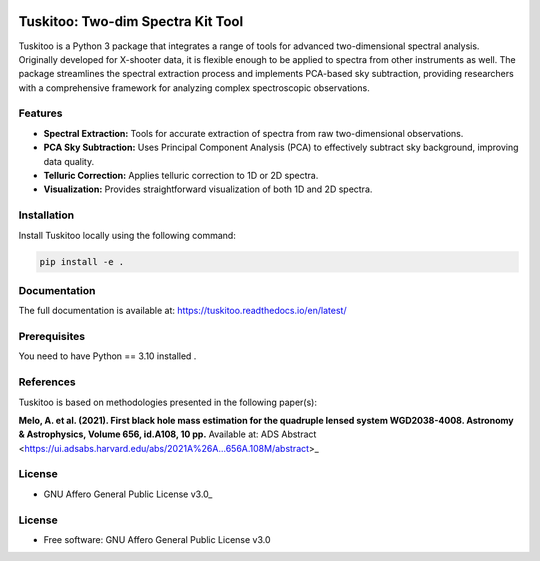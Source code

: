 .. raw:: html

    <div style="text-align: center">

.. image:: docs/images/tuskitoo.png
   :alt: Tuskitoo Logo
   :width: 400

.. raw:: html

    </div>

=======
Tuskitoo: Two-dim Spectra Kit Tool
=======
.. .https://python-package-generator.readthedocs.io/en/master/
.. .| |build| |coverage| |docs| |maintainability| |codacy| |tech-debt|
.. .| |release_version| |wheel| |supported_versions| |commits_since_specific_tag_on_master| |commits_since_latest_github_release|
.. .| |pypi_stats| |ossf| |ruff| |black| |gh-lic||

Tuskitoo is a Python 3 package that integrates a range of tools for advanced two-dimensional spectral analysis. Originally developed for X-shooter data, it is flexible enough to be applied to spectra from other instruments as well. The package streamlines the spectral extraction process and implements PCA-based sky subtraction, providing researchers with a comprehensive framework for analyzing complex spectroscopic observations.

Features
=======

- **Spectral Extraction:** Tools for accurate extraction of spectra from raw two-dimensional observations.
- **PCA Sky Subtraction:** Uses Principal Component Analysis (PCA) to effectively subtract sky background, improving data quality.
- **Telluric Correction:** Applies telluric correction to 1D or 2D spectra.
- **Visualization:** Provides straightforward visualization of both 1D and 2D spectra.


Installation
=======
.. . old Tudspek name 
Install  Tuskitoo locally using the following command:

.. code-block:: shell
    
    pip install -e .

Documentation
=============

The full documentation is available at:  
https://tuskitoo.readthedocs.io/en/latest/

Prerequisites
=============

You need to have Python == 3.10 installed .

References
=======

Tuskitoo is based on methodologies presented in the following paper(s):

**Melo, A. et al. (2021). First black hole mass estimation for the quadruple lensed system WGD2038-4008.
Astronomy & Astrophysics, Volume 656, id.A108, 10 pp.**  
Available at: ADS Abstract <https://ui.adsabs.harvard.edu/abs/2021A%26A...656A.108M/abstract>_  


License
=======

|gh-lic|

* GNU Affero General Public License v3.0_


License
=======

* Free software: GNU Affero General Public License v3.0


.. BADGE ALIASES

.. Build Status
.. Github Actions: Test Workflow Status for specific branch <branch>

.. |build| image:: https://img.shields.io/github/actions/workflow/status/boromir674/cookiecutter-python-package/test.yaml?link=https%3A%2F%2Fgithub.com%2Fboromir674%2Fcookiecutter-python-package%2Factions%2Fworkflows%2Ftest.yaml%3Fquery%3Dbranch%253Amaster
   :alt: GitHub Workflow Status (with event)

.. build target https://github.com/boromir674/cookiecutter-python-package/actions/workflows/test.yaml?query=branch%3Amaster


.. Documentation

.. |docs| image:: https://img.shields.io/readthedocs/python-package-generator/master?logo=readthedocs&logoColor=lightblue
    :alt: Read the Docs (version)
    :target: https://python-package-generator.readthedocs.io/en/master/

.. Code Coverage

.. |coverage| image:: https://img.shields.io/codecov/c/github/boromir674/cookiecutter-python-package/master?logo=codecov
    :alt: Codecov
    :target: https://app.codecov.io/gh/boromir674/cookiecutter-python-package

.. PyPI

.. |release_version| image:: https://img.shields.io/pypi/v/cookiecutter_python
    :alt: Production Version
    :target: https://pypi.org/project/cookiecutter-python/

.. |wheel| image:: https://img.shields.io/pypi/wheel/cookiecutter-python?color=green&label=wheel
    :alt: PyPI - Wheel
    :target: https://pypi.org/project/cookiecutter-python

.. |supported_versions| image:: https://img.shields.io/pypi/pyversions/cookiecutter-python?color=blue&label=python&logo=python&logoColor=%23ccccff
    :alt: Supported Python versions
    :target: https://pypi.org/project/cookiecutter-python

.. |pypi_stats| image:: https://img.shields.io/pypi/dm/cookiecutter-python?logo=pypi&logoColor=%23849ED9&color=%23849ED9&link=https%3A%2F%2Fpypi.org%2Fproject%2Fcookiecutter-python%2F&link=https%3A%2F%2Fpypistats.org%2Fpackages%2Fcookiecutter-python
    :alt: PyPI - Downloads
    :target: https://pypistats.org/packages/cookiecutter-python

.. Github Releases & Tags

.. |commits_since_specific_tag_on_master| image:: https://img.shields.io/github/commits-since/boromir674/cookiecutter-python-package/v2.5.0/master?color=blue&logo=github
    :alt: GitHub commits since tagged version (branch)
    :target: https://github.com/boromir674/cookiecutter-python-package/compare/v2.5.0..master

.. |commits_since_latest_github_release| image:: https://img.shields.io/github/commits-since/boromir674/cookiecutter-python-package/latest?color=blue&logo=semver&sort=semver
    :alt: GitHub commits since latest release (by SemVer)


.. LICENSE (eg AGPL, MIT)
.. Github License

.. |gh-lic| image:: https://img.shields.io/github/license/boromir674/cookiecutter-python-package
    :alt: GitHub
    :target: https://github.com/boromir674/cookiecutter-python-package/blob/master/LICENSE


.. Free/Libre Open Source Software
.. Open Source Software Best Practices

.. |ossf| image:: https://bestpractices.coreinfrastructure.org/projects/5988/badge
    :alt: OpenSSF
    :target: https://bestpractices.coreinfrastructure.org/en/projects/5988


.. CODE QUALITY

.. Codacy
.. Code Quality, Style, Security

.. |codacy| image:: https://app.codacy.com/project/badge/Grade/5be4a55ff1d34b98b491dc05e030f2d7
    :alt: Codacy
    :target: https://app.codacy.com/gh/boromir674/cookiecutter-python-package/dashboard?utm_source=github.com&amp;utm_medium=referral&amp;utm_content=boromir674/cookiecutter-python-package&amp;utm_campaign=Badge_Grade


.. Code Climate CI
.. Code maintainability & Technical Debt

.. |maintainability| image:: https://api.codeclimate.com/v1/badges/1d347d7dfaa134fd944e/maintainability
   :alt: Maintainability
   :target: https://codeclimate.com/github/boromir674/cookiecutter-python-package/

.. |tech-debt| image:: https://img.shields.io/codeclimate/tech-debt/boromir674/cookiecutter-python-package
    :alt: Code Climate technical debt
    :target: https://codeclimate.com/github/boromir674/cookiecutter-python-package/

.. Ruff linter for Fast Python Linting

.. |ruff| image:: https://img.shields.io/badge/code%20style-ruff-000000.svg
    :alt: Ruff
    :target: https://docs.astral.sh/ruff/

.. Code Style with Black

.. |black| image:: https://img.shields.io/badge/code%20style-black-000000.svg
    :alt: Black
    :target: https://github.com/psf/black
